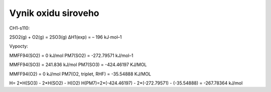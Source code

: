 Vynik oxidu siroveho
=====================

CH1-s110:

2SO2(g) + O2(g) = 2SO3(g) ΔH1(exp) = – 196 kJ∙mol–1

Vypocty:

MMFF94(SO2) = 0 kJ/mol
PM7(SO2) =  -272.79571 kJ/mol–1

MMFF94(SO3) = 241.836 kJ/mol
PM7(SO3) =  -424.46197 KJ/MOL 

MMFF94(O2) =   0   kJ/mol
PM7(O2, triplet, RHF) =   -35.54888 KJ/MOL   

H= 2*H(SO3) - 2*H(SO2) - H(O2)
H(PM7)=2*(-424.46197) - 2*(-272.79571) - (-35.54888) = -267.78364 kJ/mol

